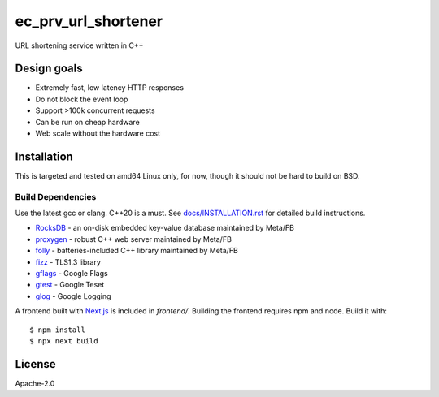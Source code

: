 ====================
ec_prv_url_shortener
====================

URL shortening service written in C++

Design goals
------------

- Extremely fast, low latency HTTP responses
- Do not block the event loop
- Support >100k concurrent requests
- Can be run on cheap hardware
- Web scale without the hardware cost


Installation
------------

This is targeted and tested on amd64 Linux only, for now, though it should not be hard to build on BSD.


Build Dependencies
==================

Use the latest gcc or clang. C++20 is a must. See `docs/INSTALLATION.rst <docs/INSTALLATION.rst>`_ for detailed build instructions.

- `RocksDB <https://github.com/facebook/rocksdb>`_ - an on-disk embedded key-value database maintained by Meta/FB
- `proxygen <https://github.com/facebook/proxygen>`_ - robust C++ web server maintained by Meta/FB
- `folly <https://github.com/facebook/folly>`_ - batteries-included C++ library maintained by Meta/FB
- `fizz <https://github.com/facebookincubator/fizz>`_ - TLS1.3 library
- `gflags <https://gflags.github.io/gflags/>`_ - Google Flags
- `gtest <https://github.com/google/googletest>`_ - Google Teset
- `glog <https://github.com/google/glog>`_ - Google Logging

A frontend built with `Next.js <https://nextjs.org/>`_ is included in `frontend/`. Building the frontend requires npm and node. Build it with::

  $ npm install
  $ npx next build



License
-------

Apache-2.0
